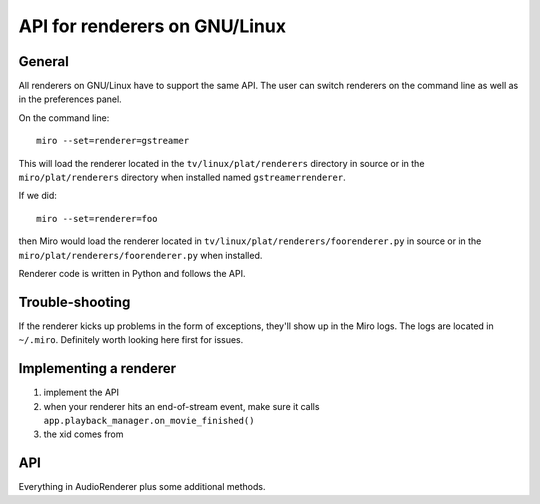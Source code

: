 ================================
 API for renderers on GNU/Linux
================================

General
=======

All renderers on GNU/Linux have to support the same API.  The user can
switch renderers on the command line as well as in the preferences
panel.

On the command line::

    miro --set=renderer=gstreamer

This will load the renderer located in the ``tv/linux/plat/renderers``
directory in source or in the ``miro/plat/renderers`` directory when
installed named ``gstreamerrenderer``.

If we did::

    miro --set=renderer=foo

then Miro would load the renderer located in
``tv/linux/plat/renderers/foorenderer.py`` in source or in the
``miro/plat/renderers/foorenderer.py`` when installed.

Renderer code is written in Python and follows the API.


Trouble-shooting
================

If the renderer kicks up problems in the form of exceptions, they'll
show up in the Miro logs.  The logs are located in ``~/.miro``.
Definitely worth looking here first for issues.


Implementing a renderer
=======================

1. implement the API
2. when your renderer hits an end-of-stream event, make sure it calls
   ``app.playback_manager.on_movie_finished()``
3. the xid comes from 


API
===

.. function:: get_item_type(item_info, success_callback, error_callback)

   Miro calls this to figure out what type of media item the item_info
   refers to.

   The ``success_callback`` has this signature::

       success_callback(item_type)

   where item_type is either "video", "audio", or "unplayable".   

   The ``error_callback`` has this signature::

       error_callback()

   :param item_info: a :class:`miro.messages.ItemInfo` object
   :param success_callback: function called if the type was
       successfully determined
   :param error_callback: function called if there was an error


.. function:: movie_data_program_info(movie_path, thumbnail_path)

   Miro calls this to get the information for the program that
   extracts information about the media item.

   This information is returned as a tuple.  The first item in the
   tuple is the list of arguments to be passed to subprocess to run
   the program.  The second item is the environment in which to run
   the program in.

   For the gstreamer renderer, this is a separate script called
   gst_extractor.py.

   The gstreamer renderer returns::

       ((sys.executable, extractor_path, movie_path, thumbnail_path),
         None)

   The first part is the list of arguments to run the program.

   This requires no special environment, so the second part is None.    
   
   :param movie_path: absolute path to the media file
   :param thumbnail_path: absolute path to where the thumbnail that is
       generated should be saved; for audio files, this is ignored

   :returns: (program_args, environment)

.. class:: AudioRenderer

   .. method:: select_file(iteminfo, callback, errback, sub_filename)

      Sets the renderer up to play the media item specified by
      ``iteminfo``.

      This method can be asynchronous.  It responds by calling either
      the ``callback`` or ``errback`` functions.

      If something goes awry (file can't be opened, etc.), then the
      ``errback`` function is called.

      If everything goes fine, then the ``callback`` function is called.

      ``sub_filename`` is the full path of the subtitle file that should
      be opened with this media item.

      :param iteminfo: the :class:`miro.messages.ItemInfo` object
      :param callback: the function to call if the item is opened
          successfully; it takes no arguments
      :param errback: the function to call if the item is opened
          unsuccessfully; it takes no arguments

   .. method:: get_current_time()

      Returns the current time position in the file in seconds.

   .. method:: set_current_time(seconds)

      Sets the time position in the file to the time specified by
      ``seconds``.

   .. method:: get_duration()

      Returns the total number of seconds in this media file.

   .. method:: set_volume(level)

      Sets the volume to some level between 0.0 and 3.0.

   .. method:: play()

      Play the selected file.

   .. method:: pause()

      Pause the selected file.

   .. method:: stop()

      Stop playing the selected file.

   .. method:: get_rate()

      I don't really know what this does.

   .. method:: set_rate(rate)

      Sets the playback rate.


.. class:: VideoRenderer

   Everything in AudioRenderer plus some additional methods.

   .. method:: set_widget(widget)

      Called to set the widget for video rendering.  

      ``widget.persistent_window.xid`` holds the xid to display video
      to.

      ``widget.persistent_window`` is a gtk.DrawingArea derivative.

      :param widget: The window for showing video.

   .. method:: go_fullscreen()

      Tells the renderer that Miro is requesting to go fullscreen.

   .. method:: exit_fullscreen()

      Tells the renderer that the Miro is exiting fullscreen.

   .. method:: get_subtitles()

      Returns a dict of index -> (language, filename) for available
      subtitles.

      If there are no subtitles available, return ``{}``.

   .. method:: get_subtitle_tracks()

      Returns a list of 2-tuple of (index, language) for available
      tracks.

      If there are no tracks, return ``[]``.

   .. method:: get_enabled_subtitle_track()

      Returns the currently enabled track.

   .. method:: enable_subtitle_track(track_index)

      Enables the track at ``track_index``.  This should be a valid
      track in the list returned by :meth:`VideoRenderer.get_subtitle_tracks`.

   .. method:: disable_subtitles()

      Disables subtitles.

   .. method:: select_subtitle_file(iteminfo, sub_path, 
               handle_successful_select)

      Selects an external subtitle file to display when showing the
      video item specified by iteminfo.

      If all goes well, call handle_successful_select.

   .. method:: setup_subtitle_encoding_menu(menubar)

      Adds the menu items to the encoding menu for subtitles.  This
      allows users to specify the string encoding that's used by the
      subtitle file/track they have selected.
